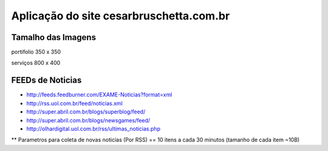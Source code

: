 
********************
Aplicação do site cesarbruschetta.com.br
********************

Tamalho das Imagens
-----------------------

portifolio
350 x 350

serviços
800 x 400


FEEDs de Noticias
------------------------

- http://feeds.feedburner.com/EXAME-Noticias?format=xml
- http://rss.uol.com.br/feed/noticias.xml
- http://super.abril.com.br/blogs/superblog/feed/
- http://super.abril.com.br/blogs/newsgames/feed/
- http://olhardigital.uol.com.br/rss/ultimas_noticias.php

** Parametros para coleta de novas noticias (Por RSS)
== 10 itens a cada 30 minutos (tamanho de cada item ~10B)

